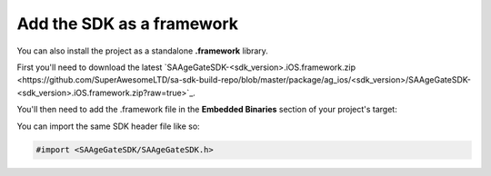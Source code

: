 Add the SDK as a framework
==========================

You can also install the project as a standalone **.framework** library.

First you'll need to download the latest `SAAgeGateSDK-<sdk_version>.iOS.framework.zip <https://github.com/SuperAwesomeLTD/sa-sdk-build-repo/blob/master/package/ag_ios/<sdk_version>/SAAgeGateSDK-<sdk_version>.iOS.framework.zip?raw=true>`_.

You'll then need to add the .framework file in the **Embedded Binaries** section of your project's target:

.. image:: img/IMG_02_Setup_1.png

You can import the same SDK header file like so:

.. code-block:: c++

    #import <SAAgeGateSDK/SAAgeGateSDK.h>
